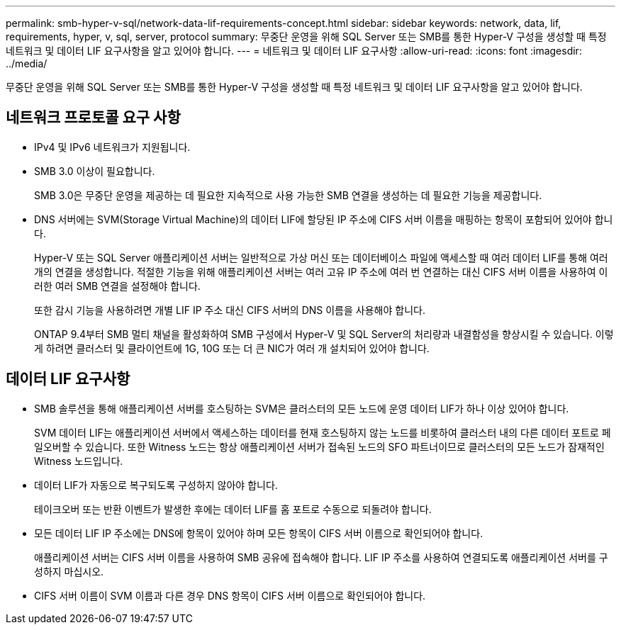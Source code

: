 ---
permalink: smb-hyper-v-sql/network-data-lif-requirements-concept.html 
sidebar: sidebar 
keywords: network, data, lif, requirements, hyper, v, sql, server, protocol 
summary: 무중단 운영을 위해 SQL Server 또는 SMB를 통한 Hyper-V 구성을 생성할 때 특정 네트워크 및 데이터 LIF 요구사항을 알고 있어야 합니다. 
---
= 네트워크 및 데이터 LIF 요구사항
:allow-uri-read: 
:icons: font
:imagesdir: ../media/


[role="lead"]
무중단 운영을 위해 SQL Server 또는 SMB를 통한 Hyper-V 구성을 생성할 때 특정 네트워크 및 데이터 LIF 요구사항을 알고 있어야 합니다.



== 네트워크 프로토콜 요구 사항

* IPv4 및 IPv6 네트워크가 지원됩니다.
* SMB 3.0 이상이 필요합니다.
+
SMB 3.0은 무중단 운영을 제공하는 데 필요한 지속적으로 사용 가능한 SMB 연결을 생성하는 데 필요한 기능을 제공합니다.

* DNS 서버에는 SVM(Storage Virtual Machine)의 데이터 LIF에 할당된 IP 주소에 CIFS 서버 이름을 매핑하는 항목이 포함되어 있어야 합니다.
+
Hyper-V 또는 SQL Server 애플리케이션 서버는 일반적으로 가상 머신 또는 데이터베이스 파일에 액세스할 때 여러 데이터 LIF를 통해 여러 개의 연결을 생성합니다. 적절한 기능을 위해 애플리케이션 서버는 여러 고유 IP 주소에 여러 번 연결하는 대신 CIFS 서버 이름을 사용하여 이러한 여러 SMB 연결을 설정해야 합니다.

+
또한 감시 기능을 사용하려면 개별 LIF IP 주소 대신 CIFS 서버의 DNS 이름을 사용해야 합니다.

+
ONTAP 9.4부터 SMB 멀티 채널을 활성화하여 SMB 구성에서 Hyper-V 및 SQL Server의 처리량과 내결함성을 향상시킬 수 있습니다. 이렇게 하려면 클러스터 및 클라이언트에 1G, 10G 또는 더 큰 NIC가 여러 개 설치되어 있어야 합니다.





== 데이터 LIF 요구사항

* SMB 솔루션을 통해 애플리케이션 서버를 호스팅하는 SVM은 클러스터의 모든 노드에 운영 데이터 LIF가 하나 이상 있어야 합니다.
+
SVM 데이터 LIF는 애플리케이션 서버에서 액세스하는 데이터를 현재 호스팅하지 않는 노드를 비롯하여 클러스터 내의 다른 데이터 포트로 페일오버할 수 있습니다. 또한 Witness 노드는 항상 애플리케이션 서버가 접속된 노드의 SFO 파트너이므로 클러스터의 모든 노드가 잠재적인 Witness 노드입니다.

* 데이터 LIF가 자동으로 복구되도록 구성하지 않아야 합니다.
+
테이크오버 또는 반환 이벤트가 발생한 후에는 데이터 LIF를 홈 포트로 수동으로 되돌려야 합니다.

* 모든 데이터 LIF IP 주소에는 DNS에 항목이 있어야 하며 모든 항목이 CIFS 서버 이름으로 확인되어야 합니다.
+
애플리케이션 서버는 CIFS 서버 이름을 사용하여 SMB 공유에 접속해야 합니다. LIF IP 주소를 사용하여 연결되도록 애플리케이션 서버를 구성하지 마십시오.

* CIFS 서버 이름이 SVM 이름과 다른 경우 DNS 항목이 CIFS 서버 이름으로 확인되어야 합니다.

